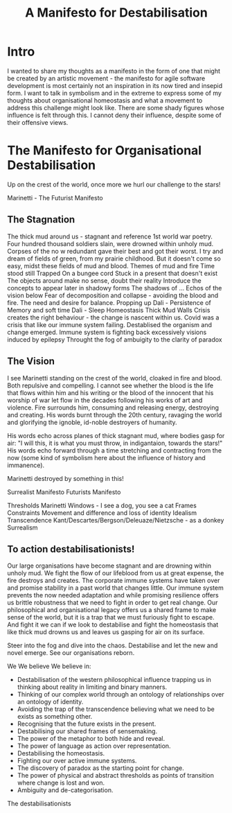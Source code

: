 :PROPERTIES:
:ID:       4B5622FD-8CEC-479B-BF2E-C72685007368
:END:
#+title: A Manifesto for Destabilisation

* Intro

I wanted to share my thoughts as a manifesto in the form of one that
might be created by an artistic movement - the manifesto for agile
software development is most certainly not an inspiration in its now
tired and insepid form. I want to talk in symbolism and in the extreme
to express some of my thoughts about organisational homeostasis and
what a movement to address this challenge might look like. There are
some shady figures whose influence is felt through this. I cannot deny
their influence, despite some of their offensive views.

* The Manifesto for Organisational Destabilisation

Up on the crest of the world, once more we hurl our challenge to the stars!

Marinetti - The Futurist Manifesto

** The Stagnation

The thick mud around us - stagnant and reference 1st world war poetry.
Four hundred thousand soldiers slain, were drowned within unholy mud. Corpses of the no
w redundant gave their best and got their worst.
I try and dream of fields of green,
from my prairie childhood.
But it doesn't come so easy,
midst these fields of mud and blood.
Themes of mud and fire
Time stood still
Trapped
On a bungee cord
Stuck in a present that doesn't exist
The objects around make no sense, doubt their reality
Introduce the concepts to appear later in shadowy forms
The shadows of ...
Echos of the vision  below
Fear of decomposition and collapse - avoiding the blood and fire.
The need and desire for balance.
Propping up
Dali - Persistence of Memory and soft time
Dali - Sleep
Homeostasis
Thick Mud
Walls
Crisis creates the right behaviour - the change is nascent within us. Covid 
was a crisis that like our immune system failing. Destablised the organism
and change emerged.
Immune system is fighting back excessively
visions induced by epilepsy
Throught the fog of ambuigity to the clarity of paradox


** The Vision

I see Marinetti standing on the crest of the world, cloaked in fire
and blood. Both repulsive and compelling. I cannot see whether the
blood is the life that flows within him and his writing or the blood
of the innocent that his worship of war let flow in the decades
following his works of art and violence. Fire surrounds him, consuming
and releasing energy, destroying and creating. His words burnt through
the 20th century, ravaging the world and glorifying the ignoble,
id-noble destroyers of humanity.

His words echo across planes of thick stagnant mud, where bodies gasp
for air: "I will this, it is what you must throw, in indigantaion,
towards the stars!" His words echo forward through a time stretching
and contracting from the now (some kind of symbolism here about the
influence of history and immanence).



Marinetti destroyed by something in this!


Surrealist Manifesto
Futurists Manifesto

Thresholds
Marinetti
Windows - I see a dog, you see a cat
Frames
Constraints
Movement and difference and loss of identity
Idealism
Transcendence
Kant/Descartes/Bergson/Deleuaze/Nietzsche - as a donkey
Surrealism

** To action destabilisationists!

Our large organisations have become stagnant and are drowning within
unholy mud. We fight the flow of our lifeblood from us at great
expense, the fire destroys and creates. The corporate immune systems
have taken over and promise stability in a past world that changes
little. Our immune system prevents the now needed adaptation and while
promising resilience offers us brittle robustness that we need to
fight in order to get real change. Our philosophical and
organisational legacy offers us a shared frame to make sense of the
world, but it is a trap that we must furiously fight to escape. And
fight it we can if we look to destabilise and fight the homeostasis
that like thick mud drowns us and leaves us gasping for air on its
surface.

Steer into the fog and dive into the chaos. Destabilise and let the new
and novel emerge. See our organisations reborn.

We
We believe
We believe in:

- Destabilisation of the western philosophical influence trapping us
  in thinking about reality in limiting and binary manners.
- Thinking of our complex world through an ontology of relationships
  over an ontology of identity.
- Avoiding the trap of the transcendence believing what we need to be
  exists as something other.
- Recognising that the future exists in the present.
- Destabilising our shared frames of sensemaking.
- The power of the metaphor to both hide and reveal.
- The power of language as action over representation.
- Destabilising the homeostasis.
- Fighting our over active immune systems.
- The discovery of paradox as the starting point for change.
- The power of physical and abstract thresholds as points of
  transition where change is lost and won.
- Ambiguity and de-categorisation.
  
The destabilisationists
